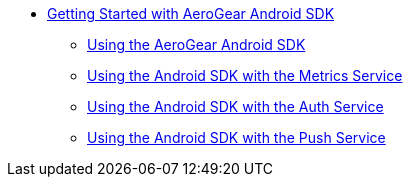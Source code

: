 
* xref:getting-started.adoc[Getting Started with AeroGear Android SDK]
** xref:core.adoc[Using the AeroGear Android SDK]
** xref:metrics.adoc[Using the Android SDK with the Metrics Service]
** xref:auth.adoc[Using the Android SDK with the Auth Service]
** xref:push.adoc[Using the Android SDK with the Push Service]
